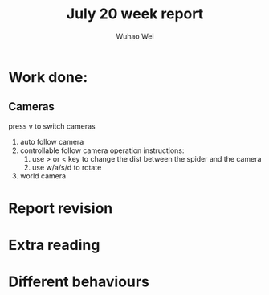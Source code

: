 #+Title: July 20 week report
#+Author: Wuhao Wei

* Work done:

** Cameras
press v to switch cameras
1. auto follow camera
2. controllable follow camera
  operation instructions:
   1. use > or < key to change the dist between the spider and the camera
   2. use w/a/s/d to rotate
3. world camera


* Report revision

* Extra reading

* Different behaviours
